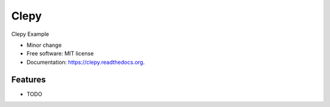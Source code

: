 ===============================
Clepy
===============================

.. image:: https://img.shields.io/travis/tylerdave/clepy.svg
        :target: https://travis-ci.org/tylerdave/clepy

.. image:: https://img.shields.io/pypi/v/clepy.svg
        :target: https://pypi.python.org/pypi/clepy


Clepy Example

* Minor change
* Free software: MIT license
* Documentation: https://clepy.readthedocs.org.

Features
--------

* TODO
